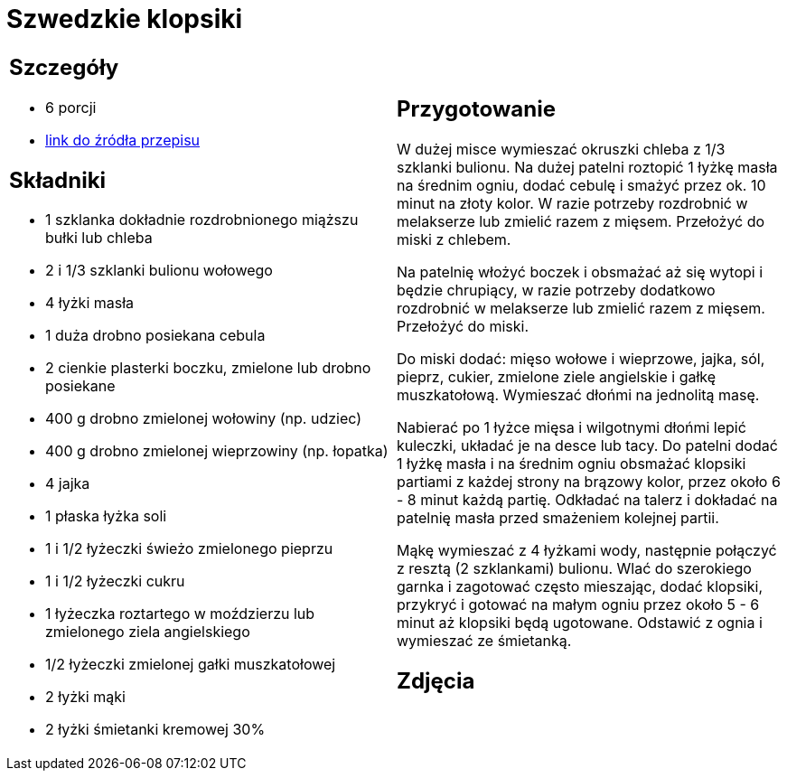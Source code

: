 = Szwedzkie klopsiki

[cols=".<a,.<a"]
[frame=none]
[grid=none]
|===
|
== Szczegóły
* 6 porcji
* https://www.kwestiasmaku.com/kuchnia_polska/wieprzowina/szwedzkie_klopsiki/przepis.html[link do źródła przepisu]

== Składniki
* 1 szklanka dokładnie rozdrobnionego miąższu bułki lub chleba
* 2 i 1/3 szklanki bulionu wołowego
* 4 łyżki masła
* 1 duża drobno posiekana cebula
* 2 cienkie plasterki boczku, zmielone lub drobno posiekane
* 400 g drobno zmielonej wołowiny (np. udziec)
* 400 g drobno zmielonej wieprzowiny (np. łopatka)
* 4 jajka
* 1 płaska łyżka soli
* 1 i 1/2 łyżeczki świeżo zmielonego pieprzu
* 1 i 1/2 łyżeczki cukru
* 1 łyżeczka roztartego w moździerzu lub zmielonego ziela angielskiego
* 1/2 łyżeczki zmielonej gałki muszkatołowej
* 2 łyżki mąki
* 2 łyżki śmietanki kremowej 30%

|
== Przygotowanie
W dużej misce wymieszać okruszki chleba z 1/3 szklanki bulionu. Na dużej patelni roztopić 1 łyżkę masła na średnim ogniu, dodać cebulę i smażyć przez ok. 10 minut na złoty kolor. W razie potrzeby rozdrobnić w melakserze lub zmielić razem z mięsem. Przełożyć do miski z chlebem.

Na patelnię włożyć boczek i obsmażać aż się wytopi i będzie chrupiący, w razie potrzeby dodatkowo rozdrobnić w melakserze lub zmielić razem z mięsem. Przełożyć do miski.

Do miski dodać: mięso wołowe i wieprzowe, jajka, sól, pieprz, cukier, zmielone ziele angielskie i gałkę muszkatołową. Wymieszać dłońmi na jednolitą masę.

Nabierać po 1 łyżce mięsa i wilgotnymi dłońmi lepić kuleczki, układać je na desce lub tacy. Do patelni dodać 1 łyżkę masła i na średnim ogniu obsmażać klopsiki partiami z każdej strony na brązowy kolor, przez około 6 - 8 minut każdą partię. Odkładać na talerz i dokładać na patelnię masła przed smażeniem kolejnej partii.

Mąkę wymieszać z 4 łyżkami wody, następnie połączyć z resztą (2 szklankami) bulionu. Wlać do szerokiego garnka i zagotować często mieszając, dodać klopsiki, przykryć i gotować na małym ogniu przez około 5 - 6 minut aż klopsiki będą ugotowane. Odstawić z ognia i wymieszać ze śmietanką.

== Zdjęcia
|===
